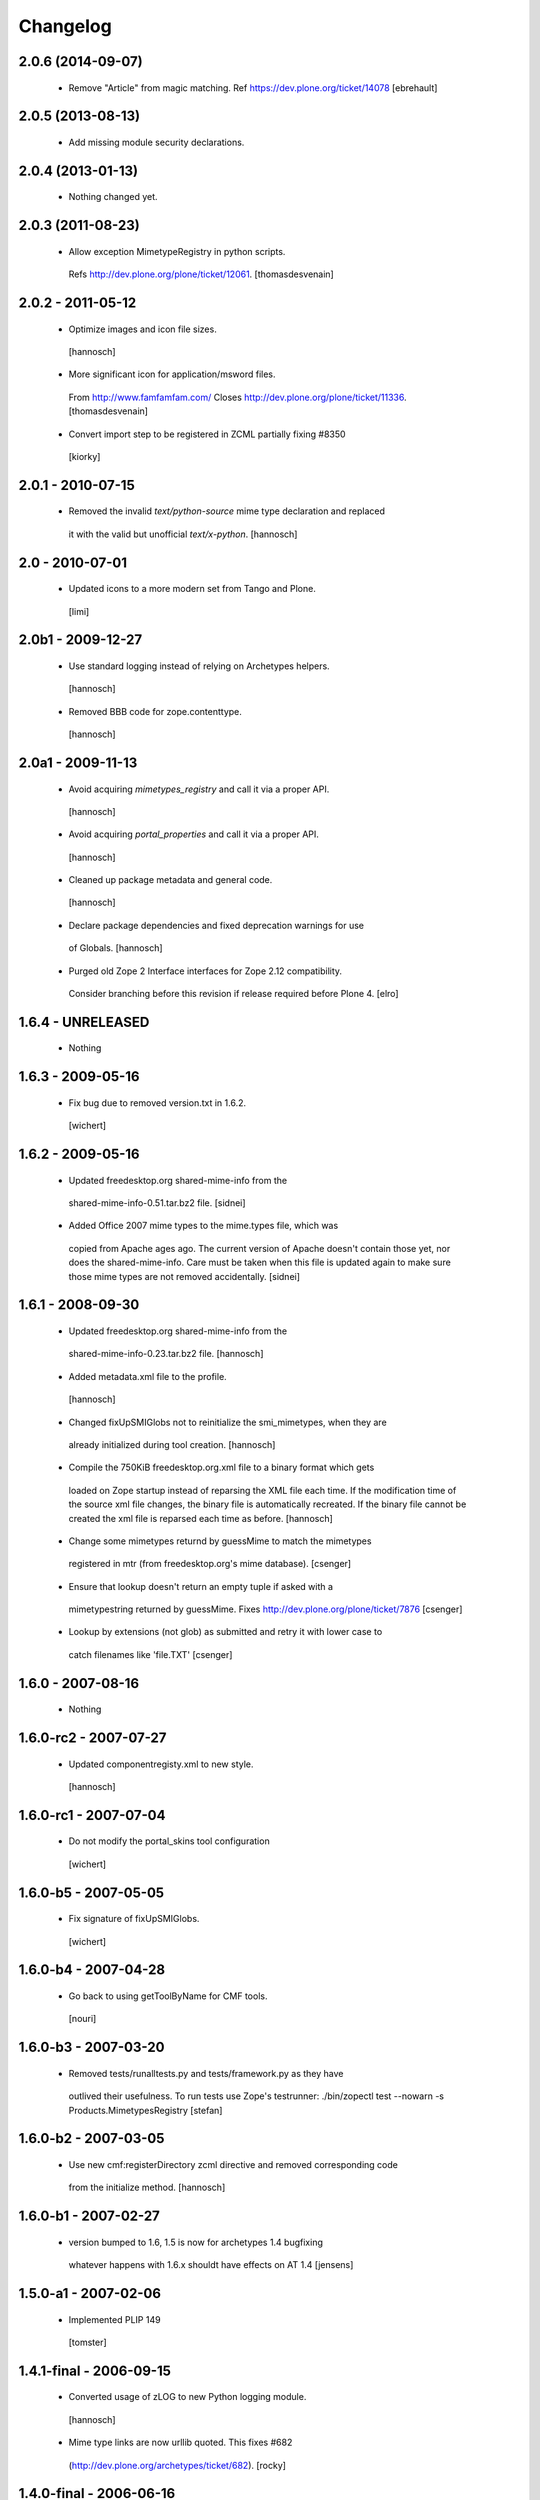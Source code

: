 Changelog
=========

2.0.6 (2014-09-07)
------------------

 - Remove "Article" from magic matching.
   Ref https://dev.plone.org/ticket/14078
   [ebrehault]


2.0.5 (2013-08-13)
------------------

 - Add missing module security declarations.


2.0.4 (2013-01-13)
------------------

 - Nothing changed yet.


2.0.3 (2011-08-23)
------------------

 - Allow exception MimetypeRegistry in python scripts.
  Refs http://dev.plone.org/plone/ticket/12061.
  [thomasdesvenain]


2.0.2 - 2011-05-12
------------------

 - Optimize images and icon file sizes.
  [hannosch]

 - More significant icon for application/msword files.
  From http://www.famfamfam.com/
  Closes http://dev.plone.org/plone/ticket/11336.
  [thomasdesvenain]

 - Convert import step to be registered in ZCML partially fixing #8350
  [kiorky]


2.0.1 - 2010-07-15
------------------

 - Removed the invalid `text/python-source` mime type declaration and replaced
  it with the valid but unofficial `text/x-python`.
  [hannosch]


2.0 - 2010-07-01
----------------

 - Updated icons to a more modern set from Tango and Plone.
  [limi]


2.0b1 - 2009-12-27
------------------

 - Use standard logging instead of relying on Archetypes helpers.
  [hannosch]

 - Removed BBB code for zope.contenttype.
  [hannosch]


2.0a1 - 2009-11-13
------------------

 - Avoid acquiring `mimetypes_registry` and call it via a proper API.
  [hannosch]

 - Avoid acquiring `portal_properties` and call it via a proper API.
  [hannosch]

 - Cleaned up package metadata and general code.
  [hannosch]

 - Declare package dependencies and fixed deprecation warnings for use
  of Globals.
  [hannosch]

 - Purged old Zope 2 Interface interfaces for Zope 2.12 compatibility.
  Consider branching before this revision if release required before Plone 4.
  [elro]


1.6.4 - UNRELEASED
------------------

 - Nothing


1.6.3 - 2009-05-16
------------------

 - Fix bug due to removed version.txt in 1.6.2.
  [wichert]


1.6.2 - 2009-05-16
------------------

 - Updated freedesktop.org shared-mime-info from the
  shared-mime-info-0.51.tar.bz2 file.
  [sidnei]

 - Added Office 2007 mime types to the mime.types file, which was
  copied from Apache ages ago. The current version of Apache doesn't
  contain those yet, nor does the shared-mime-info. Care must be taken
  when this file is updated again to make sure those mime types are
  not removed accidentally.
  [sidnei]


1.6.1 - 2008-09-30
------------------

 - Updated freedesktop.org shared-mime-info from the
  shared-mime-info-0.23.tar.bz2 file.
  [hannosch]

 - Added metadata.xml file to the profile.
  [hannosch]

 - Changed fixUpSMIGlobs not to reinitialize the smi_mimetypes, when they are
  already initialized during tool creation.
  [hannosch]

 - Compile the 750KiB freedesktop.org.xml file to a binary format which gets
  loaded on Zope startup instead of reparsing the XML file each time. If the
  modification time of the source xml file changes, the binary file is
  automatically recreated. If the binary file cannot be created the xml file
  is reparsed each time as before.
  [hannosch]

 - Change some mimetypes returnd by guessMime to match the mimetypes
  registered in mtr (from freedesktop.org's mime database).
  [csenger]

 - Ensure that lookup doesn't return an empty tuple if asked with a
  mimetypestring returned by guessMime.
  Fixes http://dev.plone.org/plone/ticket/7876
  [csenger]

 - Lookup by extensions (not glob) as submitted and retry it with lower case to
  catch filenames like 'file.TXT'
  [csenger]


1.6.0 - 2007-08-16
------------------

 - Nothing


1.6.0-rc2 - 2007-07-27
----------------------

 - Updated componentregisty.xml to new style.
  [hannosch]


1.6.0-rc1 - 2007-07-04
----------------------

 - Do not modify the portal_skins tool configuration
  [wichert]


1.6.0-b5 - 2007-05-05
---------------------

 - Fix signature of fixUpSMIGlobs.
  [wichert]


1.6.0-b4 - 2007-04-28
---------------------

 - Go back to using getToolByName for CMF tools.
  [nouri]


1.6.0-b3 - 2007-03-20
---------------------

 - Removed tests/runalltests.py and tests/framework.py as they have
  outlived their usefulness. To run tests use Zope's testrunner:
  ./bin/zopectl test --nowarn -s Products.MimetypesRegistry
  [stefan]


1.6.0-b2 - 2007-03-05
---------------------

 - Use new cmf:registerDirectory zcml directive and removed corresponding code
  from the initialize method.
  [hannosch]


1.6.0-b1 - 2007-02-27
---------------------

 - version bumped to 1.6, 1.5 is now for archetypes 1.4 bugfixing
  whatever happens with 1.6.x shouldt have effects on AT 1.4
  [jensens]


1.5.0-a1 - 2007-02-06
---------------------

 - Implemented PLIP 149
  [tomster]


1.4.1-final - 2006-09-15
------------------------

 - Converted usage of zLOG to new Python logging module.
  [hannosch]

 - Mime type links are now urllib quoted.  This fixes #682
  (http://dev.plone.org/archetypes/ticket/682).
  [rocky]


1.4.0-final - 2006-06-16
------------------------

 - Use zope.contenttype in favor of zope.app.content_types if available.
  [hannosch]


1.4.0-beta2 - 2006-05-12
------------------------

 - Use zope.app.content_types in favor of OFS.content_types if available.
  [stefan]

 - Spring-cleaning of tests infrastructure.
  [hannosch]


1.4.0-beta1 - 2006-03-26
------------------------

 - fixed Plone #5027: MimeTypeRegistry.classify doesn't handle
  "no mimetype" gracefully. Returns 'None' now.
  [jensens]

 - fixed http://dev.plone.org/archetypes/ticket/622
  [jensens]


1.4.0-alpha02 - 2006-02-23
--------------------------

 - ensured that the key gotten back from windows_mimetypes.py existed
  mark says the best way is to examine each key to ensure its valid but
  would be slower.
  [runyaga]

 - removed odd archetypes 1.3 style version checking
  [jensens]

 - Removed BBB code for CMFCorePermissions import location.
  [hannosch]

 - removed deprecation warning for ToolInit.
  [jensens]

 - skip backward compatibility to the times where MTR where part of
  PortalTransforms.
  [jensens]


1.3.8-final02 - 2006-01-15
--------------------------

 - nothing - the odd version checking needs a version change to stick to
  Archetypes version again.
  [yenzenz]


1.3.8-RC1 - 2005-12-29
----------------------

 - Split yet another part of register() into a separate
  method. Cleanup smi_mimetypes initialize a little bit to to use
  the new method when adding new mimetypes to a already-registered
  entry.
  [dreamcatcher]

 - Include aliases in the list of mimetypes for a entry. Based on
  patch by Jean Jordaan
  [dreamcatcher]

 - Use a SAX-based parser instead of minidom to improve Zope startup
  time (by 17 seconds on my Pismo) and memory footprint.
  [dreamcatcher]

 - Augment known mimetypes with Windows mimetypes, if available.
  [dreamcatcher]


1.3.7-final01 - 2005-10-11
--------------------------

 - For the sake of sanity, include a 'mime.types' with
  MimetypesRegistry to minimize the platform-specific differences in
  mime detection when the python 'mimetypes' module is involved.
  [dreamcatcher]

 - globs from freedesktop.org shared-mime-info were incorrectly
  mapped to 'extensions' and never really worked because the code
  tried to strip a leading dot, where the globs normally had ``*.``.

  The side-effect of this is that in unix, the Python 'mimetypes'
  module would happily read '/etc/mime.types' and gracefully work
  (/etc/mime.types has most of the extensions of shared-mime-info
  but a few), where on Windows it would fail to detect mimetypes by
  extension.
  [dreamcatcher]

 - Added support for real globs, using fnmatch.translate and
  re.compile and a migration function that will be run from Plone
  2.1.1 migration, with some tests specific for globs read from
  shared-mime-info.
  [dreamcatcher]


1.3.6-final01 - 2005-08-30
--------------------------

 - after one night sleeping over it I removed the yesterday added method.
  therefore I added according to some heuristics and OOo-Documentation
  some magic bytes to magic.py and made better tests.
  [yenzenz]

 - added a method to detect mimetypes of zipped files,
  here specialy for OOo now all Openofice files and zip
  files are detected properly.  my simple tests are working:
  a OOo-Writer and a simpe zipfile are detected.
  [yenzenz]

 - updated freedesktop.org.xml file to latest CVS version rev 1.57 from
  http://cvs.freedesktop.org/mime/shared-mime-info/freedesktop.org.xml
  [yenzenz]


1.3.5-final03 - 2005-08-07
--------------------------

 - nothing - the odd version checking needs a version change to stick to
  Archetypes version again.
  [yenzenz]


1.3.5-final02 - 2005-08-01
--------------------------

 - nothing again, need to stick to Archetypes version
  [yenzenz]


1.3.5-final - 2005-07-17
------------------------

 - Added Five/Zope3 interface bridges and implements
  [tiran]


1.3.4-final - 2005-07-06
------------------------

 - added icons for openoffice.org files
  [yenzenz]


1.3.3-final06 - 2005-05-20
--------------------------

 - nothing (I hate to write this. But the odd version checking needs it).
  [yenzenz]


1.3.3-final-02 - 2005-03-25
---------------------------

 - nothing


1.3.3-final - 2005-03-05
------------------------

 - More a workaround than a fix for [ 1056252 ] Content type algorithm
  can be confused.
  [tiran]

 - workaround for [ 1068001 ] BaseUnit Encoding Error: macintosh
  [yenzenz]

 - In the case all else fails, try to resort to guess_content_type so
  that at least we don't get 'text/plain' when the file is in fact a
  binary file.
  [dreamcatcher]


1.3.2-5 - 2004-09-30
--------------------

 - nothing


1.3.2-4 - 2004-09-30
--------------------

 - nothing


1.3.2-3 - 2004-09-25
--------------------

 - nothing


1.3.2-2 - 2004-09-17
--------------------

 - nothing


1.3.2-1 - 2004-09-04
--------------------

 - Cleaned up major parts of PT by removing the python only implementation which
  was broken anyway
  [tiran]


1.3.1-1 - 2004-08-16
--------------------

 - Added text/x-html-safe mime type for new transformation
  [tiran]

 - Don't return acquisition wrapped mimetype items beause they may lead to
  memory leaks.
  [tiran]


1.3.0-3 - 2004-08-06
--------------------

 - Added text/wiki mime type
  [tiran]

 - Don't log redefine warning if the currrent and the new object are equal
  [tiran]

 - initialize() MTR on __setstate__ aka when the MTR is loaded from ZODB.
  [tiran]


1.3.0-2 - 2004-07-29
--------------------

  - Changed version to stick to Archetypes version.
   [tiran]
